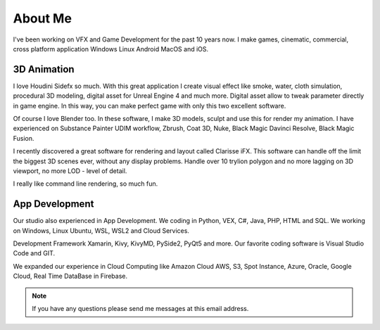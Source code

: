 About Me
========

I've been working on VFX and Game Development for the past 10 years now.
I make games, cinematic, commercial, cross platform application Windows Linux Android MacOS and iOS.

3D Animation
------------
I love Houdini Sidefx so much. With this great application I create visual effect like smoke, water, cloth simulation, procedural 3D modeling, digital asset for Unreal Engine 4 and much more. 
Digital asset allow to tweak parameter directly in game engine. In this way, you can make perfect game with only this two excellent software.

Of course I love Blender too. In these software, I make 3D models, sculpt and use this for render my animation. 
I have experienced on Substance Painter UDIM workflow, Zbrush, Coat 3D, Nuke, Black Magic Davinci Resolve, Black Magic Fusion. 

I recently discovered a great software for rendering and layout called Clarisse iFX. 
This software can handle off the limit the biggest 3D scenes ever, without any display problems. 
Handle over 10 trylion polygon and no more lagging on 3D viewport, no more LOD - level of detail.

I really like command line rendering, so much fun.

App Development
---------------
Our studio also experienced in App Development. We coding in Python, VEX, C#, Java, PHP, HTML and SQL. 
We working on Windows, Linux Ubuntu, WSL, WSL2 and Cloud Services.

Development Framework Xamarin, Kivy, KivyMD, PySide2, PyQt5 and more. Our favorite coding software is Visual Studio Code and GIT.

We expanded our experience in Cloud Computing like Amazon Cloud AWS, S3, Spot Instance, Azure, Oracle, Google Cloud, Real Time DataBase in Firebase.

.. note::
    
    If you have any questions please send me messages at this email address.

    .. raw:: html

        <a href="mailto:marcinrozewski@gmail.com?subject=MDSANIMA Python Pacage Documentation">marcinrozewski@gmail.com</a>